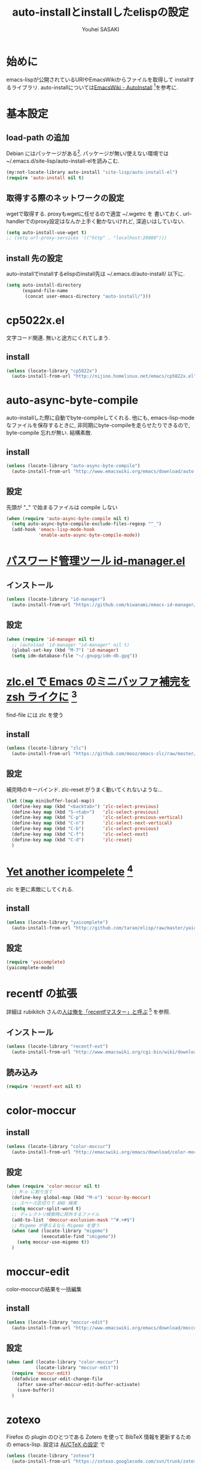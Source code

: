# -*- mode: org; coding: utf-8-unix; indent-tabs-mode: nil -*-
#
# Copyright(C) Youhei SASAKI All rights reserved.
# $Lastupdate: 2012/04/04 21:34:37$
# License: Expat
#
#+TITLE: auto-installとinstallしたelispの設定
#+AUTHOR: Youhei SASAKI
#+EMAIL: uwabami@gfd-dennou.org
* 始めに
  emacs-lispが公開されているURIやEmacsWikiからファイルを取得して
  installするライブラリ.
  auto-installについては[[http://www.emacswiki.org/emacs/AutoInstall][EmacsWiki - AutoInstall]] [fn:1]を参考に.
* 基本設定
** load-path の追加
   Debian にはパッケージがある[fn:2]. パッケージが無い/使えない環境では
   ~/.emacs.d/site-lisp/auto-install-elを読みこむ.
  #+BEGIN_SRC emacs-lisp
  (my:not-locate-library auto-install "site-lisp/auto-install-el")
  (require 'auto-install nil t)
  #+END_SRC
** 取得する際のネットワークの設定
   wgetで取得する. proxyもwgetに任せるので適宜 ~/.wgetrc を
   書いておく.
   url-handlerでのproxy設定はなんか上手く動かないけれど,
   深追いはしていない.
  #+BEGIN_SRC emacs-lisp
  (setq auto-install-use-wget t)
  ;; (setq url-proxy-services '(("http" . "localhost:20080")))
  #+END_SRC
** install 先の設定
   auto-installでinstallするelispのinstall先は
   ~/.emacs.d/auto-install/ 以下に.
   #+BEGIN_SRC emacs-lisp
     (setq auto-install-directory
           (expand-file-name
            (concat user-emacs-directory "auto-install/")))
   #+END_SRC
* cp5022x.el
  文字コード関連. 無いと途方にくれてしまう.
** install
   #+BEGIN_SRC emacs-lisp
     (unless (locate-library "cp5022x")
       (auto-install-from-url "http://nijino.homelinux.net/emacs/cp5022x.el"))
   #+END_SRC
* auto-async-byte-compile
  auto-installした際に自動でbyte-compileしてくれる.
  他にも, emacs-lisp-mode なファイルを保存するときに,
  非同期にbyte-compileを走らせたりできるので,
  byte-compile 忘れが無い. 結構素敵.
** install
   #+BEGIN_SRC emacs-lisp
     (unless (locate-library "auto-async-byte-compile")
       (auto-install-from-url "http://www.emacswiki.org/emacs/download/auto-async-byte-compile.el"))
   #+END_SRC
** 設定
   先頭が "_" で始まるファイルは compile しない
   #+BEGIN_SRC emacs-lisp
     (when (require 'auto-async-byte-compile nil t)
       (setq auto-async-byte-compile-exclude-files-regexp "^_")
       (add-hook 'emacs-lisp-mode-hook
                 'enable-auto-async-byte-compile-mode))
   #+END_SRC
* [[http://d.hatena.ne.jp/kiwanami/20110221/1298293727][パスワード管理ツール id-manager.el]]
** インストール
   #+BEGIN_SRC emacs-lisp
     (unless (locate-library "id-manager")
       (auto-install-from-url "https://github.com/kiwanami/emacs-id-manager/raw/master/id-manager.el"))
   #+END_SRC
** 設定
  #+BEGIN_SRC emacs-lisp
    (when (require 'id-manager nil t)
      ;; (autoload 'id-manager "id-manager" nil t)
      (global-set-key (kbd "M-7") 'id-manager)
      (setq idm-database-file "~/.gnupg/idm-db.gpg"))
  #+END_SRC
* [[http://d.hatena.ne.jp/mooz/20101003/p1][zlc.el で Emacs のミニバッファ補完を zsh ライクに]] [fn:3]
  find-file には zlc を使う
** install
   #+BEGIN_SRC emacs-lisp
     (unless (locate-library "zlc")
       (auto-install-from-url "https://github.com/mooz/emacs-zlc/raw/master/zlc.el"))
   #+END_SRC
** 設定
   補完時のキーバインド.
   zlc-reset がうまく動いてくれないような...
   #+BEGIN_SRC emacs-lisp
     (let ((map minibuffer-local-map))
       (define-key map (kbd "<backtab>") 'zlc-select-previous)
       (define-key map (kbd "S-<tab>")   'zlc-select-previous)
       (define-key map (kbd "C-p")       'zlc-select-previous-vertical)
       (define-key map (kbd "C-n")       'zlc-select-next-vertical)
       (define-key map (kbd "C-b")       'zlc-select-previous)
       (define-key map (kbd "C-f")       'zlc-select-next)
       (define-key map (kbd "C-d")       'zlc-reset)
       )
   #+END_SRC
* [[http://d.hatena.ne.jp/tarao/20101011/1286804507][Yet another icompelete]] [fn:4]
  zlc を更に素敵にしてくれる.
** install
   #+BEGIN_SRC emacs-lisp
     (unless (locate-library "yaicomplete")
       (auto-install-from-url "http://github.com/tarao/elisp/raw/master/yaicomplete.el"))
   #+END_SRC
** 設定
   #+BEGIN_SRC emacs-lisp
     (require 'yaicomplete)
     (yaicomplete-mode)
   #+END_SRC
* recentf の拡張
  詳細は rubikitch さんの[[http://d.hatena.ne.jp/rubikitch/20091224/recentf][人は俺を「recentfマスター」と呼ぶ]] [fn:5] を参照.
** インストール
   #+BEGIN_SRC emacs-lisp
     (unless (locate-library "recentf-ext")
       (auto-install-from-url "http://www.emacswiki.org/cgi-bin/wiki/download/recentf-ext.el"))
   #+END_SRC
** 読み込み
   #+BEGIN_SRC emacs-lisp
     (require 'recentf-ext nil t)
   #+END_SRC
* color-moccur
** install
   #+BEGIN_SRC emacs-lisp
     (unless (locate-library "color-moccur")
       (auto-install-from-url "http://emacswiki.org/emacs/download/color-moccur.el"))
   #+END_SRC
** 設定
   #+BEGIN_SRC emacs-lisp
     (when (require 'color-moccur nil t)
       ;; M-o に割り当て
       (define-key global-map (kbd "M-o") 'occur-by-moccur)
       ;; スペース区切りで AND 検索
       (setq moccur-split-word t)
       ;; ディレクトリ検索時に除外するファイル
       (add-to-list 'dmoccur-exclusion-mask "^#.+#$")
       ;; Migemo が使えるなら Migemo を使う
       (when (and (locate-library "migemo")
                  (executable-find "cmigemo"))
         (setq moccur-use-migemo t))
       )
   #+END_SRC
* moccur-edit
  color-moccurの結果を一括編集
** install
   #+BEGIN_SRC emacs-lisp
     (unless (locate-library "moccur-edit")
       (auto-install-from-url "http://www.emacswiki.org/emacs/download/moccur-edit.el"))
   #+END_SRC
** 設定
   #+BEGIN_SRC emacs-lisp
     (when (and (locate-library "color-moccur")
                (locate-library "moccur-edit"))
       (require 'moccur-edit)
       (defadvice moccur-edit-change-file
         (after save-after-moccur-edit-buffer-activate)
         (save-buffer))
       )
   #+END_SRC
* zotexo
  Firefox の plugin のひとつである Zotero を使って
  BibTeX 情報を更新するための emacs-lisp.
  設定は [[file:auctex_config.org][AUCTeX の設定]] で
  #+BEGIN_SRC emacs-lisp
    (unless (locate-library "zotexo")
      (auto-install-from-url "https://zotexo.googlecode.com/svn/trunk/zotexo.el"))
  #+END_SRC
* Footnotes

[fn:1] EmacsWiki - AutoInstall: [[http://www.emacswiki.org/emacs/AutoInstall]]

[fn:2] qa.debian.org - auto-install-el: [[http://packages.qa.debian.org/a/auto-install-el.html]]

[fn:3] zlc.el で Emacs のミニバッファ補完を zsh ライクに: [[http://d.hatena.ne.jp/mooz/20101003/p1]]

[fn:4] Yet another icomplete: [[http://d.hatena.ne.jp/tarao/20101011/ 1286804507]]

[fn:5] 人は俺を「recentfマスター」と呼ぶ: [[http://d.hatena.ne.jp/rubikitch/20091224/recentf]]




